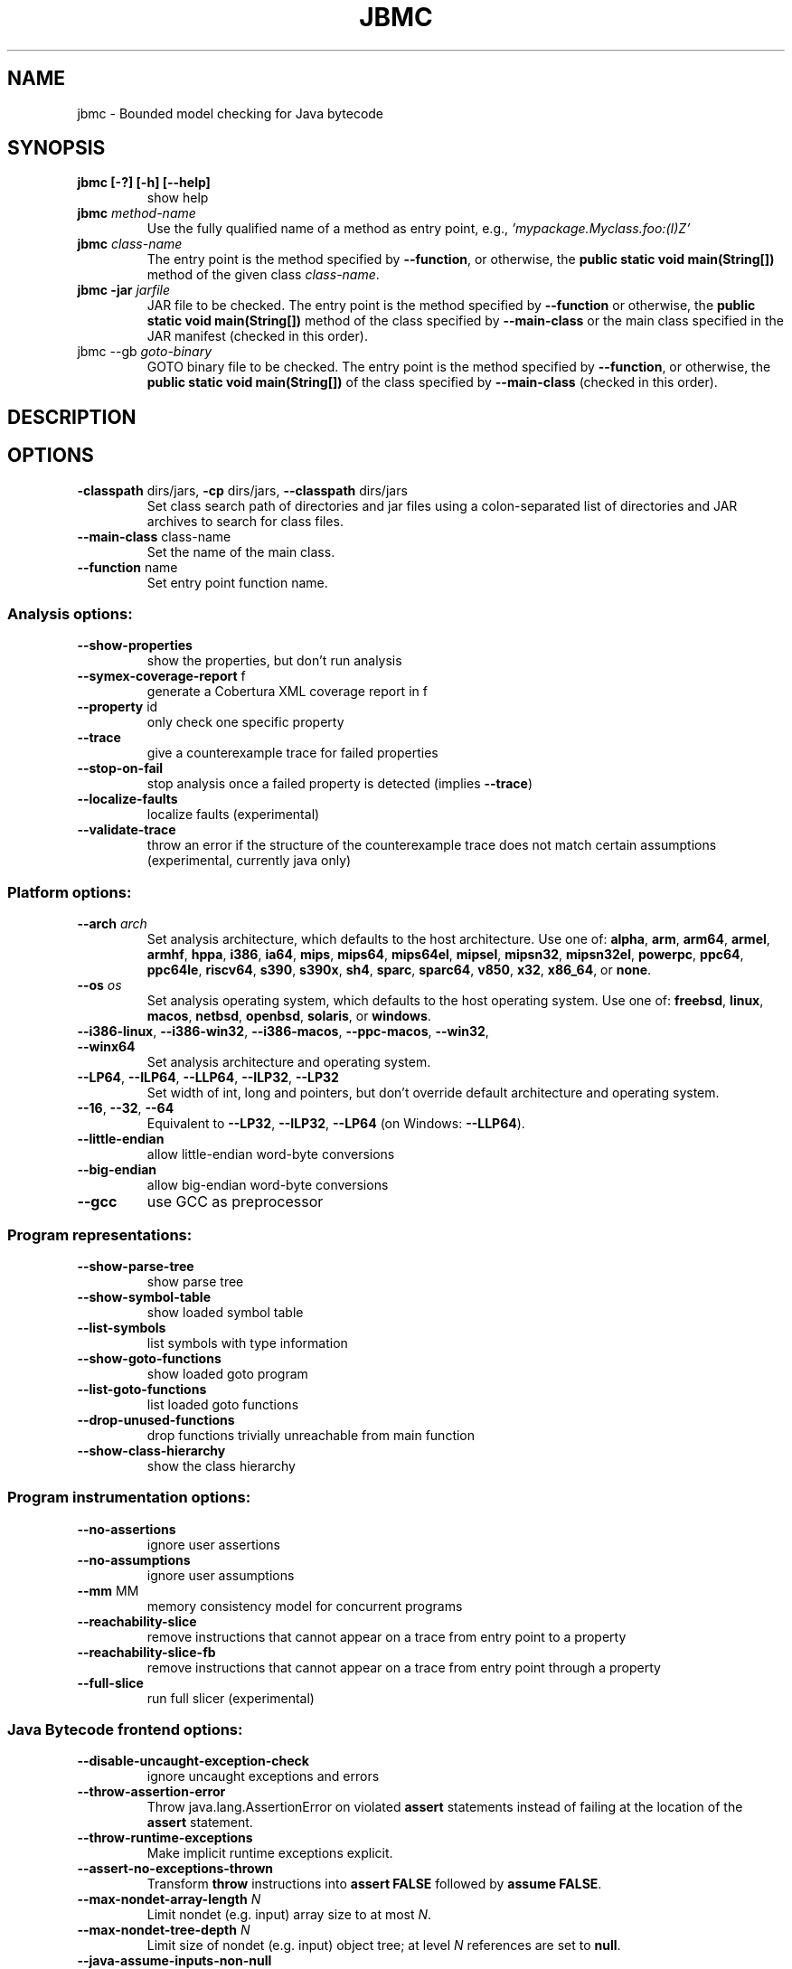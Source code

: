 .TH JBMC "1" "June 2022" "jbmc-5.59.0" "User Commands"
.SH NAME
jbmc \- Bounded model checking for Java bytecode
.SH SYNOPSIS
.TP
.B jbmc [\-?] [\-h] [\-\-help]
show help
.TP
.B jbmc \fImethod\-name\fR
Use the fully qualified name of a method as entry point, e.g.,
\fI'mypackage.Myclass.foo:(I)Z'\fR
.TP
.B jbmc \fIclass\-name\fR
The entry point is the method specified by
\fB\-\-function\fR, or otherwise, the
.B public static void main(String[])
method of the given class \fIclass\-name\fR.
.TP
.B jbmc \-jar \fIjarfile\fR
JAR file to be checked.
The entry point is the method specified by
\fB\-\-function\fR or otherwise, the
.B public static void main(String[])
method
of the class specified by \fB\-\-main\-class\fR or the main
class specified in the JAR manifest
(checked in this order).
.TP
jbmc \-\-gb \fIgoto\-binary\fR
GOTO binary file to be checked.
The entry point is the method specified by
\fB\-\-function\fR, or otherwise, the
.B public static void main(String[])
of the class specified by \fB\-\-main\-class\fR
(checked in this order).
.SH DESCRIPTION
.SH OPTIONS
.TP
\fB\-classpath\fR dirs/jars, \fB\-cp\fR dirs/jars, \fB\-\-classpath\fR dirs/jars
Set class search path of directories and jar files using a colon-separated list
of directories and JAR archives to search for class files.
.TP
\fB\-\-main\-class\fR class\-name
Set the name of the main class.
.TP
\fB\-\-function\fR name
Set entry point function name.
.SS "Analysis options:"
.TP
\fB\-\-show\-properties\fR
show the properties, but don't run analysis
.TP
\fB\-\-symex\-coverage\-report\fR f
generate a Cobertura XML coverage report in f
.TP
\fB\-\-property\fR id
only check one specific property
.TP
\fB\-\-trace\fR
give a counterexample trace for failed properties
.TP
\fB\-\-stop\-on\-fail\fR
stop analysis once a failed property is detected
(implies \fB\-\-trace\fR)
.TP
\fB\-\-localize\-faults\fR
localize faults (experimental)
.TP
\fB\-\-validate\-trace\fR
throw an error if the structure of the counterexample
trace does not match certain assumptions
(experimental, currently java only)
.SS "Platform options:"
.TP
\fB\-\-arch\fR \fIarch\fR
Set analysis architecture, which defaults to the host architecture. Use one of:
\fBalpha\fR, \fBarm\fR, \fBarm64\fR, \fBarmel\fR, \fBarmhf\fR, \fBhppa\fR, \fBi386\fR, \fBia64\fR,
\fBmips\fR, \fBmips64\fR, \fBmips64el\fR, \fBmipsel\fR, \fBmipsn32\fR,
\fBmipsn32el\fR, \fBpowerpc\fR, \fBppc64\fR, \fBppc64le\fR, \fBriscv64\fR, \fBs390\fR,
\fBs390x\fR, \fBsh4\fR, \fBsparc\fR, \fBsparc64\fR, \fBv850\fR, \fBx32\fR, \fBx86_64\fR, or
\fBnone\fR.
.TP
\fB\-\-os\fR \fIos\fR
Set analysis operating system, which defaults to the host operating system. Use
one of: \fBfreebsd\fR, \fBlinux\fR, \fBmacos\fR, \fBnetbsd\fR, \fBopenbsd\fR,
\fBsolaris\fR, or \fBwindows\fR.
.TP
\fB\-\-i386\-linux\fR, \fB\-\-i386\-win32\fR, \fB\-\-i386\-macos\fR, \fB\-\-ppc\-macos\fR, \fB\-\-win32\fR, \fB\-\-winx64\fR
Set analysis architecture and operating system.
.TP
\fB\-\-LP64\fR, \fB\-\-ILP64\fR, \fB\-\-LLP64\fR, \fB\-\-ILP32\fR, \fB\-\-LP32\fR
Set width of int, long and pointers, but don't override default architecture and
operating system.
.TP
\fB\-\-16\fR, \fB\-\-32\fR, \fB\-\-64\fR
Equivalent to \fB\-\-LP32\fR, \fB\-\-ILP32\fR, \fB\-\-LP64\fR (on Windows:
\fB\-\-LLP64\fR).
.TP
\fB\-\-little\-endian\fR
allow little\-endian word\-byte conversions
.TP
\fB\-\-big\-endian\fR
allow big\-endian word\-byte conversions
.TP
\fB\-\-gcc\fR
use GCC as preprocessor
.SS "Program representations:"
.TP
\fB\-\-show\-parse\-tree\fR
show parse tree
.TP
\fB\-\-show\-symbol\-table\fR
show loaded symbol table
.TP
\fB\-\-list\-symbols\fR
list symbols with type information
.TP
\fB\-\-show\-goto\-functions\fR
show loaded goto program
.TP
\fB\-\-list\-goto\-functions\fR
list loaded goto functions
.TP
\fB\-\-drop\-unused\-functions\fR
drop functions trivially unreachable
from main function
.TP
\fB\-\-show\-class\-hierarchy\fR
show the class hierarchy
.SS "Program instrumentation options:"
.TP
\fB\-\-no\-assertions\fR
ignore user assertions
.TP
\fB\-\-no\-assumptions\fR
ignore user assumptions
.TP
\fB\-\-mm\fR MM
memory consistency model for concurrent programs
.TP
\fB\-\-reachability\-slice\fR
remove instructions that cannot appear on a trace
from entry point to a property
.TP
\fB\-\-reachability\-slice\-fb\fR
remove instructions that cannot appear on a trace
from entry point through a property
.TP
\fB\-\-full\-slice\fR
run full slicer (experimental)
.SS "Java Bytecode frontend options:"
.TP
\fB\-\-disable\-uncaught\-exception\-check\fR
ignore uncaught exceptions and errors
.TP
\fB\-\-throw\-assertion\-error\fR
Throw java.lang.AssertionError on violated
\fBassert\fR statements instead of failing
at the location of the \fBassert\fR statement.
.TP
\fB\-\-throw\-runtime\-exceptions\fR
Make implicit runtime exceptions explicit.
.TP
\fB\-\-assert\-no\-exceptions\-thrown\fR
Transform \fBthrow\fR instructions into \fBassert FALSE\fR
followed by \fBassume FALSE\fR.
.TP
\fB\-\-max\-nondet\-array\-length\fR \fIN\fR
Limit nondet (e.g. input) array size to at most \fIN\fR.
.TP
\fB\-\-max\-nondet\-tree\-depth\fR \fIN\fR
Limit size of nondet (e.g. input) object tree;
at level \fIN\fR references are set to \fBnull\fR.
.TP
\fB\-\-java\-assume\-inputs\-non\-null\fR
Never initialize reference-typed parameter to the
entry point with \fBnull\fR.
.TP
\fB\-\-java\-assume\-inputs\-interval\fR [\fIL\fR:\fIU\fR] or [\fIL\fR:] or [:\fIU\fR]
Force numerical primitive-typed inputs (\fBbyte\fR, \fBshort\fR, \fBint\fR,
\fBlong\fR, \fBfloat\fR, \fBdouble\fR) to be initialized within the given range;
lower bound \fIL\fR and upper bound \fIU\fR must be integers; does not work for
arrays.
.TP
\fB\-\-java\-assume\-inputs\-integral\fR
Force float and double inputs to have integer values;
does not work for arrays;
.TP
\fB\-\-java\-max\-vla\-length\fR \fIN\fR
Limit the length of user\-code\-created arrays to \fIN\fR.
.TP
\fB\-\-java\-cp\-include\-files\fR \fIr\fR
Regular expression or JSON list of files to load
(with '@' prefix).
.TP
\fB\-\-java\-load\-class\fR \fICLASS\fR
Also load code from class \fICLASS\fR.
.TP
\fB\-\-java\-no\-load\-class\fR \fICLASS\fR
Never load code from class \fICLASS\fR.
.TP
\fB\-\-ignore\-manifest\-main\-class\fR
Ignore Main\-Class entries in JAR manifest files.
If this option is specified and the options
\fB\-\-function\fR and \fB\-\-main\-class\fR are not, we can be
certain that all classes in the JAR file are
loaded.
.TP
\fB\-\-context\-include\fR \fIi\fR, \fB\-\-context\-exclude\fR \fIe\fR
Only analyze code matching specification \fIi\fR that
does not match specification \fIe\fR, if
\fB\-\-context\-exclude\fR \fIe\fR is also used.
All other methods are excluded, i.e., we load their
signatures and meta\-information, but not their
bodies.
A specification is any prefix of a package, class
or method name, e.g. "org.cprover." or
"org.cprover.MyClass." or
"org.cprover.MyClass.methodToStub:(I)Z".
These options can be given multiple times.
The default for context\-include is 'all
included'; default for context\-exclude is
\&'nothing excluded'.
.TP
\fB\-\-no\-lazy\-methods\fR
Load and translate all methods given on
the command line and in \fB\-\-classpath\fR
Default is to load methods that appear to be
reachable from the \fB\-\-function\fR entry point
or main class.
Note that \fB\-\-show\-symbol\-table\fR, \fB\-\-show\-goto\-functions\fR
and \fB\-\-show\-properties\fR output are restricted to
loaded methods by default.
.TP
\fB\-\-lazy\-methods\-extra\-entry\-point\fR \fIMETHODNAME\fR
Treat \fIMETHODNAME\fR as a possible program entry
point for the purpose of lazy method loading.
\fIMETHODNAME\fR can be a regular expression that will be matched
against all symbols. If missing, a \fBjava::\fR prefix
will be added. If no descriptor is found, all
overloads of a method will also be added.
.TP
\fB\-\-static\-values\fR \fIf\fR
Load initial values of static fields from the given
JSON file. We assign static fields to these values
instead of calling the normal static initializer
(clinit) method.
The argument can be a relative or absolute path to
the file.
.TP
\fB\-\-java\-lift\-clinit\-calls\fR
Lifts clinit calls in function bodies to the top of the
function. This may reduce the overall cost of static
initialisation, but may be unsound if there are
cyclic dependencies between static initializers due
to potentially changing their order of execution,
or if static initializers have side\-effects such as
updating another class' static field.
.TP
\fB\-\-java\-threading\fR
enable java multi\-threading support (experimental)
.TP
\fB\-\-java\-unwind\-enum\-static\fR
unwind loops in static initialization of enums
.TP
\fB\-\-symex\-driven\-lazy\-loading\fR
only load functions when first entered by symbolic
execution. Note that \fB\-\-show\-symbol\-table\fR,
\fB\-\-show\-goto\-functions\fR/properties output
will be restricted to loaded methods in this case,
and only output after the symex phase.
.SS "Semantic transformations:"
.TP
\fB\-\-nondet\-static\fR
add nondeterministic initialization of variables with static lifetime
.SS "BMC options:"
.TP
\fB\-\-paths\fR [strategy]
explore paths one at a time
.TP
\fB\-\-show\-symex\-strategies\fR
list strategies for use with \fB\-\-paths\fR
.TP
\fB\-\-show\-goto\-symex\-steps\fR
show which steps symex travels, includes
diagnostic information
.TP
\fB\-\-show\-points\-to\-sets\fR
show points\-to sets for
pointer dereference. Requires \fB\-\-json\-ui\fR.
.TP
\fB\-\-program\-only\fR
only show program expression
.TP
\fB\-\-show\-byte\-ops\fR
show all byte extracts and updates
.TP
\fB\-\-depth\fR nr
limit search depth
.TP
\fB\-\-max\-field\-sensitivity\-array\-size\fR M
maximum size M of arrays for which field
sensitivity will be applied to array,
the default is 64
.TP
\fB\-\-no\-array\-field\-sensitivity\fR
deactivate field sensitivity for arrays, this is
equivalent to setting the maximum field
sensitivity size for arrays to 0
.TP
\fB\-\-show\-loops\fR
show the loops in the program
.TP
\fB\-\-unwind\fR nr
unwind nr times
.TP
\fB\-\-unwindset\fR [T:]L:B,...
unwind loop L with a bound of B
(optionally restricted to thread T)
(use \fB\-\-show\-loops\fR to get the loop IDs)
.TP
\fB\-\-incremental\-loop\fR L
check properties after each unwinding
of loop L
(use \fB\-\-show\-loops\fR to get the loop IDs)
.TP
\fB\-\-unwind\-min\fR nr
start incremental\-loop after nr unwindings
but before solving that iteration. If for
example it is 1, then the loop will be
unwound once, and immediately checked.
Note: this means for min\-unwind 1 or
0 all properties are checked.
.TP
\fB\-\-unwind\-max\fR nr
stop incremental\-loop after nr unwindings
.TP
\fB\-\-ignore\-properties\-before\-unwind\-min\fR
do not check properties before unwind\-min
when using incremental\-loop
.TP
\fB\-\-show\-vcc\fR
show the verification conditions
.TP
\fB\-\-slice\-formula\fR
remove assignments unrelated to property
.TP
\fB\-\-unwinding\-assertions\fR
generate unwinding assertions (cannot be
used with \fB\-\-cover\fR)
.TP
\fB\-\-partial\-loops\fR
permit paths with partial loops
.TP
\fB\-\-no\-self\-loops\-to\-assumptions\fR
do not simplify while(1){} to assume(0)
.TP
\fB\-\-symex\-complexity\-limit\fR \fIN\fR
how complex (\fIN\fR) a path can become before
symex abandons it. Currently uses guard
size to calculate complexity.
.TP
\fB\-\-symex\-complexity\-failed\-child\-loops\-limit\fR \fIN\fR
how many child branches (\fIN\fR) in an
iteration are allowed to fail due to
complexity violations before the loop
gets blacklisted
.TP
\fB\-\-graphml\-witness\fR \fIfilename\fR
write the witness in GraphML format to filename
.TP
\fB\-\-symex\-cache\-dereferences\fR
enable caching of repeated dereferences
.SS "Backend options:"
.TP
\fB\-\-object\-bits\fR n
number of bits used for object addresses
.TP
\fB\-\-sat\-solver\fR solver
use specified SAT solver
.TP
\fB\-\-external\-sat\-solver\fR \fIcmd\fR
command to invoke SAT solver process
.TP
\fB\-\-no\-sat\-preprocessor\fR
disable the SAT solver's simplifier
.TP
\fB\-\-dimacs\fR
generate CNF in DIMACS format
.TP
\fB\-\-beautify\fR
beautify the counterexample
(greedy heuristic)
.TP
\fB\-\-smt1\fR
use default SMT1 solver (obsolete)
.TP
\fB\-\-smt2\fR
use default SMT2 solver (Z3)
.TP
\fB\-\-bitwuzla\fR
use Boolector
.TP
\fB\-\-boolector\fR
use Boolector
.TP
\fB\-\-cprover\-smt2\fR
use CPROVER SMT2 solver
.TP
\fB\-\-cvc3\fR
use CVC3
.TP
\fB\-\-cvc4\fR
use CVC4
.TP
\fB\-\-cvc5\fR
use CVC5
.TP
\fB\-\-mathsat\fR
use MathSAT
.TP
\fB\-\-yices\fR
use Yices
.TP
\fB\-\-z3\fR
use Z3
.TP
\fB\-\-fpa\fR
use theory of floating\-point arithmetic
.TP
\fB\-\-refine\fR
use refinement procedure (experimental)
.TP
\fB\-\-refine\-arrays\fR
use refinement for arrays only
.TP
\fB\-\-refine\-arithmetic\fR
refinement of arithmetic expressions only
.TP
\fB\-\-max\-node\-refinement\fR
maximum refinement iterations for
arithmetic expressions
.TP
\fB\-\-incremental\-smt2\-solver\fR \fIcmd\fR
command to invoke external SMT solver for
incremental solving (experimental)
.TP
\fB\-\-outfile\fR filename
output formula to given file
.TP
\fB\-\-dump\-smt\-formula\fR filename
output smt incremental formula to the given file
.TP
\fB\-\-write\-solver\-stats\-to\fR \fIjson\-file\fR
collect the solver query complexity
.TP
\fB\-\-no\-refine\-strings\fR
turn off string refinement
.TP
\fB\-\-string\-printable\fR
restrict to printable strings and characters
.TP
\fB\-\-string\-non\-empty\fR
restrict to non\-empty strings (experimental)
.TP
\fB\-\-string\-input\-value\fR st
restrict non\-null strings to a fixed value st;
the switch can be used multiple times to give
several strings
.TP
\fB\-\-max\-nondet\-string\-length\fR n bound the length of nondet (e.g. input) strings.
Default is 67108863; note that
setting the value higher than this does not work
with \fB\-\-trace\fR or \fB\-\-validate\-trace\fR.
.TP
\fB\-\-arrays\-uf\-never\fR
never turn arrays into uninterpreted functions
.TP
\fB\-\-arrays\-uf\-always\fR
always turn arrays into uninterpreted functions
.SS "Other options:"
.TP
\fB\-\-version\fR
show version and exit
.TP
\fB\-\-xml\-ui\fR
use XML\-formatted output
.TP
\fB\-\-xml\-interface\fR
bi\-directional XML interface
.TP
\fB\-\-json\-ui\fR
use JSON\-formatted output
.TP
\fB\-\-json\-interface\fR
bi\-directional JSON interface
.TP
\fB\-\-validate\-goto\-model\fR
enable additional well\-formedness checks on the
goto program
.TP
\fB\-\-validate\-ssa\-equation\fR
enable additional well\-formedness checks on the
SSA representation
.TP
\fB\-\-trace\-json\-extended\fR
add rawLhs property to trace
.TP
\fB\-\-trace\-show\-function\-calls\fR
show function calls in plain trace
.TP
\fB\-\-trace\-show\-code\fR
show original code in plain trace
.TP
\fB\-\-trace\-hex\fR
represent plain trace values in hex
.TP
\fB\-\-compact\-trace\fR
give a compact trace
.TP
\fB\-\-stack\-trace\fR
give a stack trace only
.TP
\fB\-\-flush\fR
flush every line of output
.TP
\fB\-\-verbosity\fR #
verbosity level
.TP
\fB\-\-timestamp\fR [\fBmonotonic\fR|\fBwall\fR]
Print microsecond\-precision timestamps.  \fBmonotonic\fR: stamps increase
monotonically.  \fBwall\fR: ISO\-8601 wall clock timestamps.
.SH ENVIRONMENT
All tools honor the TMPDIR environment variable when generating temporary
files and directories.
.SH BUGS
If you encounter a problem please create an issue at
.B https://github.com/diffblue/cbmc/issues
.SH SEE ALSO
.BR cbmc (1),
.BR janalyzer (1),
.BR jdiff (1)
.SH COPYRIGHT
2001-2018, Daniel Kroening, Edmund Clarke
